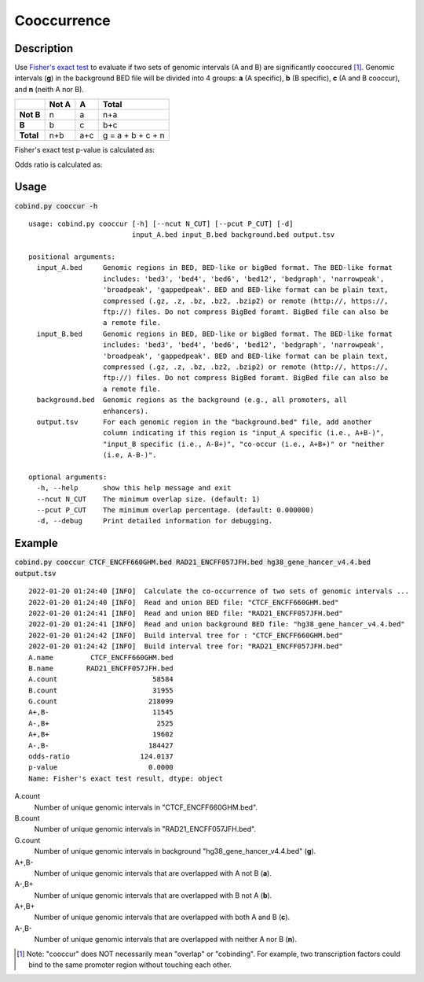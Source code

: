 Cooccurrence
============

Description
-------------
Use `Fisher's exact test <https://en.wikipedia.org/wiki/Fisher%27s_exact_test>`_ to evaluate if two sets of genomic intervals (A and B) are significantly cooccured [#f1]_. Genomic intervals (**g**) in the background BED file will be divided into 4 groups: **a** (A specific), **b** (B specific), **c** (A and B cooccur), and **n** (neith A nor B). 

+------------+--------+------+--------------------+
|            | Not A  | A    | Total              |
+============+========+======+====================+
| **Not B**  | n      | a    | n+a                |
+------------+--------+------+--------------------+
| **B**      | b      | c    | b+c                |
+------------+--------+------+--------------------+
| **Total**  | n+b    | a+c  | g = a + b + c + n  |
+------------+--------+------+--------------------+

Fisher's exact test p-value is calculated as:

.. image:: ../_static/fisher_p.jpg
  :width: 400
  :alt: Alternative text

Odds ratio is calculated as:

.. image:: ../_static/fisher_or.jpg
  :width: 150
  :alt: Alternative text




Usage
-----

:code:`cobind.py cooccur -h`

::

 usage: cobind.py cooccur [-h] [--ncut N_CUT] [--pcut P_CUT] [-d]
                          input_A.bed input_B.bed background.bed output.tsv
 
 positional arguments:
   input_A.bed     Genomic regions in BED, BED-like or bigBed format. The BED-like format
                   includes: 'bed3', 'bed4', 'bed6', 'bed12', 'bedgraph', 'narrowpeak',
                   'broadpeak', 'gappedpeak'. BED and BED-like format can be plain text,
                   compressed (.gz, .z, .bz, .bz2, .bzip2) or remote (http://, https://,
                   ftp://) files. Do not compress BigBed foramt. BigBed file can also be
                   a remote file.
   input_B.bed     Genomic regions in BED, BED-like or bigBed format. The BED-like format
                   includes: 'bed3', 'bed4', 'bed6', 'bed12', 'bedgraph', 'narrowpeak',
                   'broadpeak', 'gappedpeak'. BED and BED-like format can be plain text,
                   compressed (.gz, .z, .bz, .bz2, .bzip2) or remote (http://, https://,
                   ftp://) files. Do not compress BigBed foramt. BigBed file can also be
                   a remote file.
   background.bed  Genomic regions as the background (e.g., all promoters, all
                   enhancers).
   output.tsv      For each genomic region in the "background.bed" file, add another
                   column indicating if this region is "input_A specific (i.e., A+B-)",
                   "input_B specific (i.e., A-B+)", "co-occur (i.e., A+B+)" or "neither
                   (i.e, A-B-)".
 
 optional arguments:
   -h, --help      show this help message and exit
   --ncut N_CUT    The minimum overlap size. (default: 1)
   --pcut P_CUT    The minimum overlap percentage. (default: 0.000000)
   -d, --debug     Print detailed information for debugging.


Example
-------

:code:`cobind.py cooccur CTCF_ENCFF660GHM.bed RAD21_ENCFF057JFH.bed hg38_gene_hancer_v4.4.bed output.tsv`

::
 
 2022-01-20 01:24:40 [INFO]  Calculate the co-occurrence of two sets of genomic intervals ...
 2022-01-20 01:24:40 [INFO]  Read and union BED file: "CTCF_ENCFF660GHM.bed"
 2022-01-20 01:24:41 [INFO]  Read and union BED file: "RAD21_ENCFF057JFH.bed"
 2022-01-20 01:24:41 [INFO]  Read and union background BED file: "hg38_gene_hancer_v4.4.bed"
 2022-01-20 01:24:42 [INFO]  Build interval tree for : "CTCF_ENCFF660GHM.bed"
 2022-01-20 01:24:42 [INFO]  Build interval tree for: "RAD21_ENCFF057JFH.bed"
 A.name         CTCF_ENCFF660GHM.bed
 B.name        RAD21_ENCFF057JFH.bed
 A.count                       58584
 B.count                       31955
 G.count                      218099
 A+,B-                         11545
 A-,B+                          2525
 A+,B+                         19602
 A-,B-                        184427
 odds-ratio                 124.0137
 p-value                      0.0000
 Name: Fisher's exact test result, dtype: object

A.count
  Number of unique genomic intervals in "CTCF_ENCFF660GHM.bed".
B.count
  Number of unique genomic intervals in "RAD21_ENCFF057JFH.bed".
G.count
  Number of unique genomic intervals in background "hg38_gene_hancer_v4.4.bed" (**g**). 
A+,B- 
  Number of unique genomic intervals that are overlapped with A not B (**a**). 
A-,B+ 
  Number of unique genomic intervals that are overlapped with B not A (**b**).
A+,B+ 
  Number of unique genomic intervals that are overlapped with both A and B (**c**).
A-,B- 
  Number of unique genomic intervals that are overlapped with neither A nor B (**n**).



.. [#f1] Note: "cooccur" does NOT necessarily mean "overlap" or "cobinding". For example, two transcription factors could bind to the same promoter region without touching each other. 
